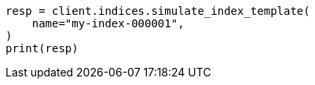 // This file is autogenerated, DO NOT EDIT
// indices/simulate-index.asciidoc:33

[source, python]
----
resp = client.indices.simulate_index_template(
    name="my-index-000001",
)
print(resp)
----
